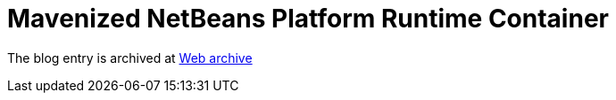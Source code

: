 ////
     Licensed to the Apache Software Foundation (ASF) under one
     or more contributor license agreements.  See the NOTICE file
     distributed with this work for additional information
     regarding copyright ownership.  The ASF licenses this file
     to you under the Apache License, Version 2.0 (the
     "License"); you may not use this file except in compliance
     with the License.  You may obtain a copy of the License at

       http://www.apache.org/licenses/LICENSE-2.0

     Unless required by applicable law or agreed to in writing,
     software distributed under the License is distributed on an
     "AS IS" BASIS, WITHOUT WARRANTIES OR CONDITIONS OF ANY
     KIND, either express or implied.  See the License for the
     specific language governing permissions and limitations
     under the License.
////
= Mavenized NetBeans Platform Runtime Container 
:page-layout: page
:page-tags: community
:jbake-status: published
:keywords: blog entry mavenized_netbeans_platform_runtime_container
:description: blog entry mavenized_netbeans_platform_runtime_container
:toc: left
:toclevels: 4
:toc-title: 


The blog entry is archived at link:https://web.archive.org/web/20131216014652/https://blogs.oracle.com/geertjan/entry/mavenized_netbeans_platform_runtime_container[Web archive]

